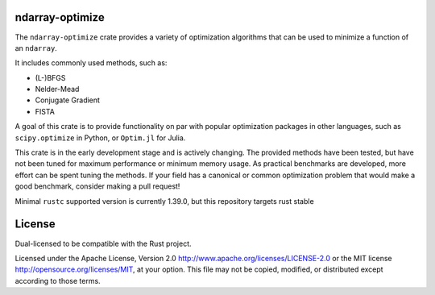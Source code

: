 ndarray-optimize
================
|build_status|_ |coverage|_

The ``ndarray-optimize`` crate provides a variety of optimization algorithms 
that can be used to minimize a function of an ``ndarray``.

It includes commonly used methods, such as:

- (L-)BFGS
- Nelder-Mead
- Conjugate Gradient
- FISTA

A goal of this crate is to provide functionality on par with popular
optimization packages in other languages, such as ``scipy.optimize`` in
Python, or ``Optim.jl`` for Julia.

This crate is in the early development stage and is actively changing.
The provided methods have been tested, but have not been tuned for
maximum performance or minimum memory usage. As practical benchmarks
are developed, more effort can be spent tuning the methods. If your
field has a canonical or common optimization problem that would
make a good benchmark, consider making a pull request!

Minimal ``rustc`` supported version is currently 1.39.0, 
but this repository targets rust stable

License
=======

Dual-licensed to be compatible with the Rust project.

Licensed under the Apache License, Version 2.0
http://www.apache.org/licenses/LICENSE-2.0 or the MIT license
http://opensource.org/licenses/MIT, at your
option. This file may not be copied, modified, or distributed
except according to those terms.


.. |build_status| image:: https://travis-ci.org/cjblocker/ndarray-optimize.svg?branch=master
.. _build_status: https://travis-ci.org/cjblocker/ndarray-optimize

.. |coverage| image:: https://coveralls.io/repos/github/cjblocker/ndarray-optimize/badge.svg?branch=master
.. _coverage: https://coveralls.io/github/cjblocker/ndarray-optimize?branch=master